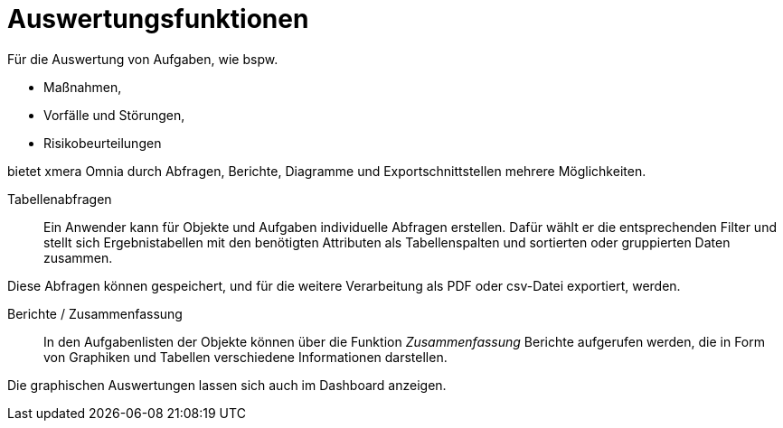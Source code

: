 = Auswertungsfunktionen 

Für die Auswertung von Aufgaben, wie bspw.

- Maßnahmen,
- Vorfälle und Störungen,
- Risikobeurteilungen

bietet xmera Omnia durch Abfragen, Berichte, Diagramme und Exportschnittstellen mehrere Möglichkeiten.

Tabellenabfragen::

Ein Anwender kann für Objekte und Aufgaben individuelle Abfragen erstellen. Dafür wählt er die entsprechenden Filter und stellt sich Ergebnistabellen mit den benötigten Attributen als Tabellenspalten und sortierten oder gruppierten Daten zusammen. 

Diese Abfragen können gespeichert, und für die weitere Verarbeitung als PDF oder csv-Datei exportiert, werden.

Berichte / Zusammenfassung:: 

In den Aufgabenlisten der Objekte können über die Funktion _Zusammenfassung_ Berichte aufgerufen werden, die in Form von Graphiken und Tabellen verschiedene Informationen darstellen. 

Die graphischen Auswertungen lassen sich auch im Dashboard anzeigen.
